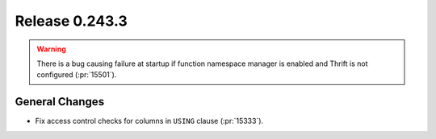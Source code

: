 ===============
Release 0.243.3
===============

.. warning::
    There is a bug causing failure at startup if function namespace manager is enabled and Thrift is not configured (:pr:`15501`).

General Changes
---------------
* Fix access control checks for columns in ``USING`` clause (:pr:`15333`).
